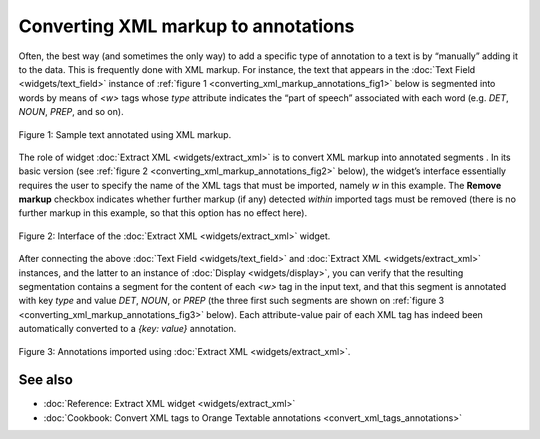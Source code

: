 Converting XML markup to annotations
===========================================

Often, the best way (and sometimes the only way) to add a specific type
of annotation to a text is by “manually” adding it to the data. This is
frequently done with XML markup. For instance, the text that appears in
the :doc:`Text Field <widgets/text_field>` instance of :ref:`figure 1 <converting_xml_markup_annotations_fig1>`
below is segmented into words by means of *<w>* tags whose *type*
attribute indicates the “part of speech” associated with each word (e.g.
*DET*, *NOUN*, *PREP*, and so on).

.. _converting_xml_markup_annotations_fig1:

.. figure:: figures/text_field_xml_example.png
    :align: center
    :alt: Sample text annotated using XML markup

    Figure 1: Sample text annotated using XML markup.

The role of widget :doc:`Extract XML <widgets/extract_xml>`
is to convert XML markup into annotated segments . In its basic version
(see :ref:`figure 2 <converting_xml_markup_annotations_fig2>`
below), the widget’s interface essentially requires the user to specify
the name of the XML tags that must be imported, namely *w* in this
example. The **Remove markup** checkbox indicates whether further markup
(if any) detected *within* imported tags must be removed (there is no
further markup in this example, so that this option has no effect here).

.. _converting_xml_markup_annotations_fig2:

.. figure:: figures/extract_xml_example.png
    :align: center
    :alt: Interface of the Extract XML widget

    Figure 2: Interface of the :doc:`Extract XML <widgets/extract_xml>` widget.

After connecting the above :doc:`Text Field <widgets/text_field>`
and :doc:`Extract XML <widgets/extract_xml>`
instances, and the latter to an instance of
:doc:`Display <widgets/display>`,
you can verify that the resulting segmentation contains a segment for
the content of each *<w>* tag in the input text, and that this segment
is annotated with key *type* and value *DET*, *NOUN*, or *PREP* (the
three first such segments are shown on :ref:`figure 3 <converting_xml_markup_annotations_fig3>`
below). Each attribute-value pair of each XML tag has indeed been
automatically converted to a *{key: value}* annotation.

.. _converting_xml_markup_annotations_fig3:

.. figure:: figures/display_xml_annotations_example.png
    :align: center
    :alt: Annotations imported using Extract XML

Figure 3: Annotations imported using :doc:`Extract XML <widgets/extract_xml>`.

See also
-----------------

- :doc:`Reference: Extract XML widget <widgets/extract_xml>`
- :doc:`Cookbook: Convert XML tags to Orange Textable annotations <convert_xml_tags_annotations>`